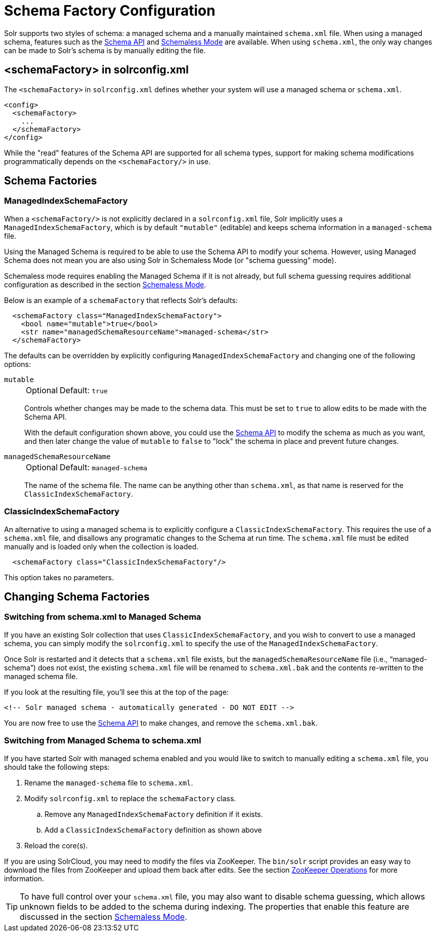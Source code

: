 = Schema Factory Configuration
// Licensed to the Apache Software Foundation (ASF) under one
// or more contributor license agreements.  See the NOTICE file
// distributed with this work for additional information
// regarding copyright ownership.  The ASF licenses this file
// to you under the Apache License, Version 2.0 (the
// "License"); you may not use this file except in compliance
// with the License.  You may obtain a copy of the License at
//
//   http://www.apache.org/licenses/LICENSE-2.0
//
// Unless required by applicable law or agreed to in writing,
// software distributed under the License is distributed on an
// "AS IS" BASIS, WITHOUT WARRANTIES OR CONDITIONS OF ANY
// KIND, either express or implied.  See the License for the
// specific language governing permissions and limitations
// under the License.

Solr supports two styles of schema: a managed schema and a manually maintained `schema.xml` file.
When using a managed schema, features such as the <<schema-api.adoc#,Schema API>> and <<schemaless-mode.adoc#,Schemaless Mode>> are available.
When using `schema.xml`, the only way changes can be made to Solr's schema is by manually editing the file.

== <schemaFactory> in solrconfig.xml

The `<schemaFactory>` in `solrconfig.xml` defines whether your system will use a managed schema or `schema.xml`.

[source,xml]
----
<config>
  <schemaFactory>
    ...
  </schemaFactory>
</config>
----



While the "read" features of the Schema API are supported for all schema types, support for making schema modifications programmatically depends on the `<schemaFactory/>` in use.

== Schema Factories

=== ManagedIndexSchemaFactory

When a `<schemaFactory/>` is not explicitly declared in a `solrconfig.xml` file, Solr implicitly uses a `ManagedIndexSchemaFactory`, which is by default `"mutable"` (editable) and keeps schema information in a `managed-schema` file.

Using the Managed Schema is required to be able to use the Schema API to modify your schema.
However, using Managed Schema does not mean you are also using Solr in Schemaless Mode (or "schema guessing" mode).

Schemaless mode requires enabling the Managed Schema if it is not already, but full schema guessing requires additional configuration as described in the section <<schemaless-mode.adoc#,Schemaless Mode>>.

Below is an example of a `schemaFactory` that reflects Solr's defaults:

[source,xml]
----
  <schemaFactory class="ManagedIndexSchemaFactory">
    <bool name="mutable">true</bool>
    <str name="managedSchemaResourceName">managed-schema</str>
  </schemaFactory>
----

The defaults can be overridden by explicitly configuring `ManagedIndexSchemaFactory` and changing one of the following options:

`mutable`::
+
[%autowidth,frame=none]
|===
|Optional |Default: `true`
|===
+
Controls whether changes may be made to the schema data.
This must be set to `true` to allow edits to be made with the Schema API.
+
With the default configuration shown above, you could use the <<schema-api.adoc#,Schema API>> to modify the schema as much as you want, and then later change the value of `mutable` to `false` to "lock" the schema in place and prevent future changes.

`managedSchemaResourceName`::
+
[%autowidth,frame=none]
|===
|Optional |Default: `managed-schema`
|===
+
The name of the schema file.
The name can be anything other than `schema.xml`, as that name is reserved for the `ClassicIndexSchemaFactory`.

=== ClassicIndexSchemaFactory

An alternative to using a managed schema is to explicitly configure a `ClassicIndexSchemaFactory`.
This requires the use of a `schema.xml` file, and disallows any programatic changes to the Schema at run time.
The `schema.xml` file must be edited manually and is loaded only when the collection is loaded.

[source,xml]
----
  <schemaFactory class="ClassicIndexSchemaFactory"/>
----

This option takes no parameters.

== Changing Schema Factories

=== Switching from schema.xml to Managed Schema

If you have an existing Solr collection that uses `ClassicIndexSchemaFactory`, and you wish to convert to use a managed schema, you can simply modify the `solrconfig.xml` to specify the use of the `ManagedIndexSchemaFactory`.

Once Solr is restarted and it detects that a `schema.xml` file exists, but the `managedSchemaResourceName` file (i.e., "`managed-schema`") does not exist, the existing `schema.xml` file will be renamed to `schema.xml.bak` and the contents re-written to the managed schema file.

If you look at the resulting file, you'll see this at the top of the page:

[source,xml]
----
<!-- Solr managed schema - automatically generated - DO NOT EDIT -->
----

You are now free to use the <<schema-api.adoc#,Schema API>> to make changes, and remove the `schema.xml.bak`.

=== Switching from Managed Schema to schema.xml

If you have started Solr with managed schema enabled and you would like to switch to manually editing a `schema.xml` file, you should take the following steps:

. Rename the `managed-schema` file to `schema.xml`.
. Modify `solrconfig.xml` to replace the `schemaFactory` class.
.. Remove any `ManagedIndexSchemaFactory` definition if it exists.
.. Add a `ClassicIndexSchemaFactory` definition as shown above
. Reload the core(s).

If you are using SolrCloud, you may need to modify the files via ZooKeeper.
The `bin/solr` script provides an easy way to download the files from ZooKeeper and upload them back after edits.
See the section <<solr-control-script-reference.adoc#zookeeper-operations,ZooKeeper Operations>> for more information.

[TIP]
====
To have full control over your `schema.xml` file, you may also want to disable schema guessing, which allows unknown fields to be added to the schema during indexing.
The properties that enable this feature are discussed in the section <<schemaless-mode.adoc#,Schemaless Mode>>.
====
